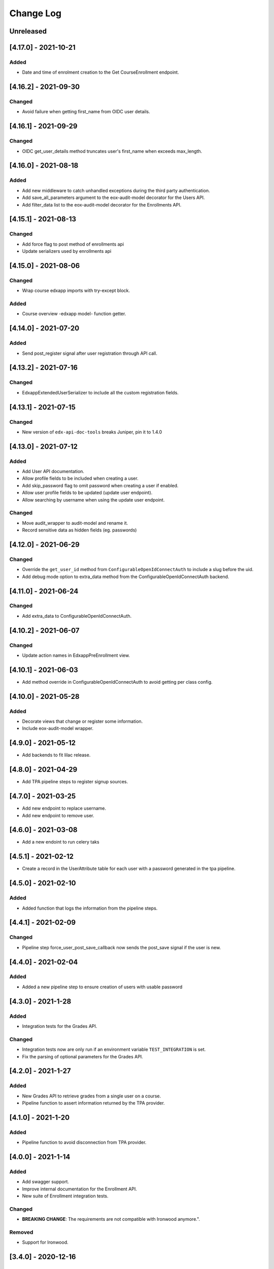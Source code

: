 Change Log
==========

..
   All enhancements and patches to eox-core will be documented
   in this file.  It adheres to the structure of http://keepachangelog.com/ ,
   but in reStructuredText instead of Markdown (for ease of incorporation into
   Sphinx documentation and the PyPI description).

   This project adheres to Semantic Versioning (http://semver.org/).
.. There should always be an "Unreleased" section for changes pending release.
Unreleased
----------

[4.17.0] - 2021-10-21
---------------------

Added
~~~~~~~
* Date and time of enrolment creation to the Get CourseEnrollment endpoint.

[4.16.2] - 2021-09-30
---------------------

Changed
~~~~~~~
* Avoid failure when getting first_name from OIDC user details.

[4.16.1] - 2021-09-29
---------------------

Changed
~~~~~~~
* OIDC get_user_details method truncates user's first_name when exceeds max_length.

[4.16.0] - 2021-08-18
---------------------

Added
~~~~~~~
* Add new middleware to catch unhandled exceptions during the third
  party authentication.
* Add save_all_parameters argument to the eox-audit-model decorator for the Users API.
* Add filter_data list to the eox-audit-model decorator for the Enrollments API.

[4.15.1] - 2021-08-13
---------------------

Changed
~~~~~~~
* Add force flag to post method of enrollments api
* Update serializers used by enrollments api

[4.15.0] - 2021-08-06
---------------------

Changed
~~~~~~~
* Wrap course edxapp imports with try-except block.

Added
~~~~~~~
* Course overview -edxapp model- function getter.

[4.14.0] - 2021-07-20
---------------------

Added
~~~~~~~
* Send post_register signal after user registration through API call.

[4.13.2] - 2021-07-16
---------------------

Changed
~~~~~~~
* EdxappExtendedUserSerializer to include all the custom registration fields.

[4.13.1] - 2021-07-15
---------------------

Changed
~~~~~~~
* New version of ``edx-api-doc-tools`` breaks Juniper, pin it to 1.4.0

[4.13.0] - 2021-07-12
---------------------

Added
~~~~~~~
* Add User API documentation.
* Allow profile fields to be included when creating a user.
* Add skip_password flag to omit password when creating a user if enabled.
* Allow user profile fields to be updated (update user endpoint).
* Allow searching by username when using the update user endpoint.

Changed
~~~~~~~
* Move audit_wrapper to audit-model and rename it.
* Record sensitive data as hidden fields (eg. passwords)

[4.12.0] - 2021-06-29
---------------------
Changed
~~~~~~~
* Override the ``get_user_id`` method from ``ConfigurableOpenIdConnectAuth`` to
  include a slug before the uid.
* Add debug mode option to extra_data method from the ConfigurableOpenIdConnectAuth backend.

[4.11.0] - 2021-06-24
---------------------

Changed
~~~~~~~
* Add extra_data to ConfigurableOpenIdConnectAuth.

[4.10.2] - 2021-06-07
---------------------

Changed
~~~~~~~
* Update action names in EdxappPreEnrollment view.

[4.10.1] - 2021-06-03
--------------------
* Add method override in ConfigurableOpenIdConnectAuth to avoid getting per class
  config.

[4.10.0] - 2021-05-28
--------------------

Added
~~~~~
* Decorate views that change or register some information.
* Include eox-audit-model wrapper.

[4.9.0] - 2021-05-12
--------------------
* Add backends to fit lilac release.

[4.8.0] - 2021-04-29
--------------------
* Add TPA pipeline steps to register signup sources.

[4.7.0] - 2021-03-25
--------------------
* Add new endpoint to replace username.
* Add new endpoint to remove user.

[4.6.0] - 2021-03-08
--------------------
* Add a new endoint to run celery taks

[4.5.1] - 2021-02-12
--------------------
* Create a record in the UserAttribute table for each user with a password generated in the
  tpa pipeline.

[4.5.0] - 2021-02-10
--------------------
Added
~~~~~
* Added function that logs the information from the pipeline steps.

[4.4.1] - 2021-02-09
--------------------
Changed
~~~~~~~
* Pipeline step force_user_post_save_callback now sends the post_save signal if the user is new.

[4.4.0] - 2021-02-04
--------------------
Added
~~~~~
* Added a new pipeline step to ensure creation of users with usable password

[4.3.0] - 2021-1-28
--------------------
Added
~~~~~
* Integration tests for the Grades API.

Changed
~~~~~~
* Integration tests now are only run if an environment variable
  ``TEST_INTEGRATION`` is set.
* Fix the parsing of optional parameters for the Grades API.

[4.2.0] - 2021-1-27
--------------------
Added
~~~~~
* New Grades API to retrieve grades from a single user on a course.
* Pipeline function to assert information returned by the TPA provider.

[4.1.0] - 2021-1-20
--------------------
Added
~~~~~
* Pipeline function to avoid disconnection from TPA provider.


[4.0.0] - 2021-1-14
--------------------

Added
~~~~~
* Add swagger support.
* Improve internal documentation for the Enrollment API.
* New suite of Enrollment integration tests.

Changed
~~~~~~~
* **BREAKING CHANGE**: The requirements are not compatible with Ironwood anymore.".

Removed
~~~~~~~
* Support for Ironwood.

[3.4.0] - 2020-12-16
--------------------

Added
~~~~~
* Revert previous change in order to add EoxCoreAPIPermission to UserInfo APIView.

[3.3.0] - 2020-12-16
--------------------

Removed
~~~~~~~
* EoxCoreAPIPermission from UserInfo APIView

[3.2.0] - 2020-11-18
--------------------

Added
~~~~~
* Add support for django-filter versions superior to 2.0.0.
* Add support to enrollments API in Juniper.

[3.1.0] - 2020-10-20
--------------------

Added
~~~~~
* Add support for DOT clients in the EoxPermissions for API calls

Changed
~~~~~~~
* Change how dependencies are specified to comply with OEP-18.

[3.0.0] - 2020-09-30
---------------------

Added
~~~~~
* Juniper support.
* Add proctoring test settings since this had the wrong proctoring version.
* Adding bearer_authentication to support django-oauth2-provider and django-oauth-toolkit

Changed
~~~~~~~
* **BREAKING CHANGE**: Default backend for edxapp users now is not compatible with Ironwood. In order to use Ironwood, make sure that
  the Django setting EOX_CORE_USERS_BACKEND is equal to "eox_core.edxapp_wrapper.backends.users_h_v1".

Removed
~~~~~~~
* Ironwood support.
* LoginFailures andUserSignupsource admin models.

[2.14.0] - 2020-09-09
---------------------

Added
~~~~~

* Added a new configurable view to update edxapp users.

[2.13.0] - 2020-06-17
---------------------

Added
~~~~~

* First release on PyPI.

[2.12.3] - 2020-05-06
---------------------

Added
~~~~~

* Improve the way that we can filter sentry exceptions.

[2.12.1] - 2020-04-16
---------------------

Added
~~~~~

* Added a completely configurable OpenId Connect based backend for third party auth.

[2.11.1] - 2020-04-15
---------------------

Added
~~~~~

* Use USERNAME_MAX_LENGTH defined in edx-platform.

[2.9.0] - 2020-04-06
--------------------

Added
~~~~~

* Add capability to ignore exceptions in sentry.

[2.8.0] - 2020-03-20
--------------------

Added
~~~~~

* Adding sentry integration

[2.6.0] - 2020-01-09
--------------------

Removed
~~~~~~~

* Remove microsite configuration mentions.

[0.14.0] - 2019-05-09
---------------------

Added
~~~~~

* Course management automation. This new Studio module allows you to make changes to the course configuration for several courses at once. More information: https://github.com/eduNEXT/eox-core#course-management-automation
* Linting tests: Now, pylint and eslint tests are running on CircleCI tests.
